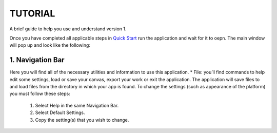 ===============================
TUTORIAL
===============================
A brief guide to help you use and understand version 1.

Once you have completed all applicable steps in `Quick Start <QS>`_ run the application and wait for it to oepn. The main window will pop up and look like the following:
    
.. image:: ../fotos/S1.png

--------------------
1. Navigation Bar
--------------------
Here you will find all of the necessary utilities and information to use this application. 
* File: you’ll find commands to help edit some settings, load or save your canvas, export your work or exit the application. The application will save files to and load files from the directory in which your app is found. To change the settings (such as appearance of the platform) you must follow these steps:

    1. Select Help in the same Navigation Bar.
    2. Select Default Settings.
    3. Copy the setting(s) that you wish to change.

.. image:: ../fotos/S2.png

    4. Click File in the Navigation Bar
    5. Select Edit Settings
    6. Paste the copied settings to change.
    7. Change the values accordingly.

.. image:: ../fotos/S3.png

    8. Close both NotePads and Select File again. (Click save if you haven’t already saved them).
    9. Click Reload Settings or simply exit the application and open it again.

    To restore default settings simple erase all changes made under File -> Edit Settings so that it looks  like the following:

.. image:: ../fotos/S4.png






